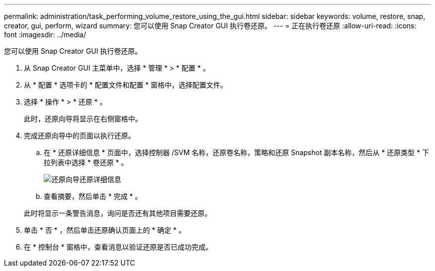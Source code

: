 ---
permalink: administration/task_performing_volume_restore_using_the_gui.html 
sidebar: sidebar 
keywords: volume, restore, snap, creator, gui, perform, wizard 
summary: 您可以使用 Snap Creator GUI 执行卷还原。 
---
= 正在执行卷还原
:allow-uri-read: 
:icons: font
:imagesdir: ../media/


[role="lead"]
您可以使用 Snap Creator GUI 执行卷还原。

. 从 Snap Creator GUI 主菜单中，选择 * 管理 * > * 配置 * 。
. 从 * 配置 * 选项卡的 * 配置文件和配置 * 窗格中，选择配置文件。
. 选择 * 操作 * > * 还原 * 。
+
此时，还原向导将显示在右侧窗格中。

. 完成还原向导中的页面以执行还原。
+
.. 在 * 还原详细信息 * 页面中，选择控制器 /SVM 名称，还原卷名称，策略和还原 Snapshot 副本名称，然后从 * 还原类型 * 下拉列表中选择 * 卷还原 * 。
+
image::../media/restore_wizard_restore_details.gif[还原向导还原详细信息]

.. 查看摘要，然后单击 * 完成 * 。


+
此时将显示一条警告消息，询问是否还有其他项目需要还原。

. 单击 * 否 * ，然后单击还原确认页面上的 * 确定 * 。
. 在 * 控制台 * 窗格中，查看消息以验证还原是否已成功完成。

